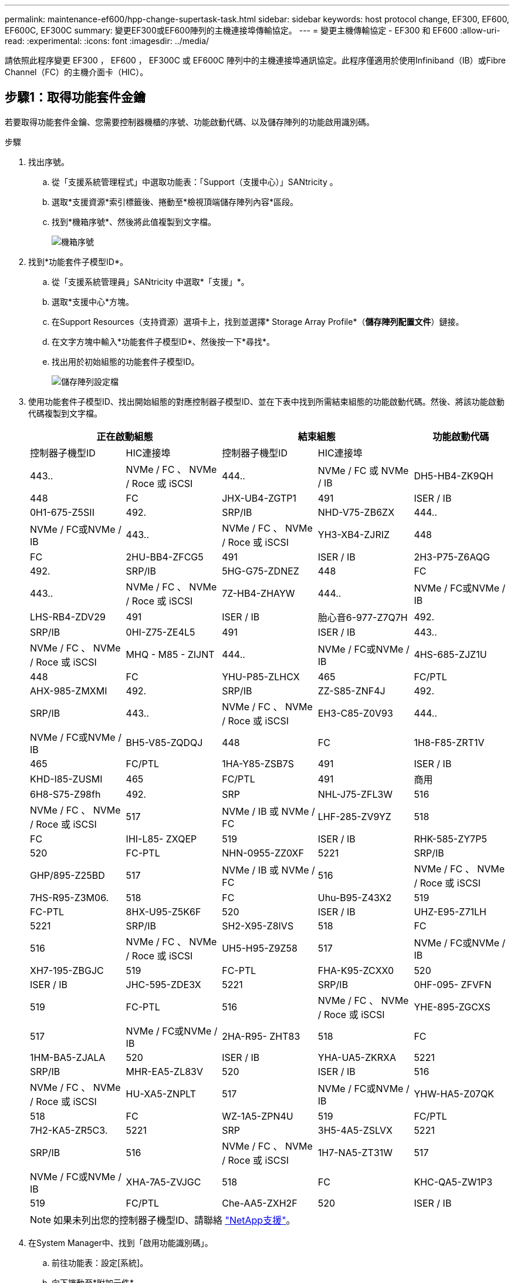 ---
permalink: maintenance-ef600/hpp-change-supertask-task.html 
sidebar: sidebar 
keywords: host protocol change, EF300, EF600, EF600C, EF300C 
summary: 變更EF300或EF600陣列的主機連接埠傳輸協定。 
---
= 變更主機傳輸協定 - EF300 和 EF600
:allow-uri-read: 
:experimental: 
:icons: font
:imagesdir: ../media/


[role="lead"]
請依照此程序變更 EF300 ， EF600 ， EF300C 或 EF600C 陣列中的主機連接埠通訊協定。此程序僅適用於使用Infiniband（IB）或Fibre Channel（FC）的主機介面卡（HIC）。



== 步驟1：取得功能套件金鑰

若要取得功能套件金鑰、您需要控制器機櫃的序號、功能啟動代碼、以及儲存陣列的功能啟用識別碼。

.步驟
. 找出序號。
+
.. 從「支援系統管理程式」中選取功能表：「Support（支援中心）」SANtricity 。
.. 選取*支援資源*索引標籤後、捲動至*檢視頂端儲存陣列內容*區段。
.. 找到*機箱序號*、然後將此值複製到文字檔。
+
image::../media/sam1130_ss_e2800_storage_array_profile_sn_smid_copy_maint-ef600.gif[機箱序號]



. 找到*功能套件子模型ID*。
+
.. 從「支援系統管理員」SANtricity 中選取*「支援」*。
.. 選取*支援中心*方塊。
.. 在Support Resources（支持資源）選項卡上，找到並選擇* Storage Array Profile*（*儲存陣列配置文件*）鏈接。
.. 在文字方塊中輸入*功能套件子模型ID*、然後按一下*尋找*。
.. 找出用於初始組態的功能套件子模型ID。
+
image::../media/storage_array_profile2_maint-ef600.gif[儲存陣列設定檔]



. 使用功能套件子模型ID、找出開始組態的對應控制器子模型ID、並在下表中找到所需結束組態的功能啟動代碼。然後、將該功能啟動代碼複製到文字檔。
+
|===
2+| 正在啟動組態 2+| 結束組態 .2+| 功能啟動代碼 


| 控制器子機型ID | HIC連接埠 | 控制器子機型ID | HIC連接埠 


 a| 
443..
 a| 
NVMe / FC 、 NVMe / Roce 或 iSCSI
 a| 
444..
 a| 
NVMe / FC 或 NVMe / IB
 a| 
DH5-HB4-ZK9QH



 a| 
448
 a| 
FC
 a| 
JHX-UB4-ZGTP1



 a| 
491
 a| 
ISER / IB
 a| 
0H1-675-Z5SII



 a| 
492.
 a| 
SRP/IB
 a| 
NHD-V75-ZB6ZX



 a| 
444..
 a| 
NVMe / FC或NVMe / IB
 a| 
443..
 a| 
NVMe / FC 、 NVMe / Roce 或 iSCSI
 a| 
YH3-XB4-ZJRIZ



 a| 
448
 a| 
FC
 a| 
2HU-BB4-ZFCG5



 a| 
491
 a| 
ISER / IB
 a| 
2H3-P75-Z6AQG



 a| 
492.
 a| 
SRP/IB
 a| 
5HG-G75-ZDNEZ



 a| 
448
 a| 
FC
 a| 
443..
 a| 
NVMe / FC 、 NVMe / Roce 或 iSCSI
 a| 
7Z-HB4-ZHAYW



 a| 
444..
 a| 
NVMe / FC或NVMe / IB
 a| 
LHS-RB4-ZDV29



 a| 
491
 a| 
ISER / IB
 a| 
胎心音6-977-Z7Q7H



 a| 
492.
 a| 
SRP/IB
 a| 
0HI-Z75-ZE4L5



 a| 
491
 a| 
ISER / IB
 a| 
443..
 a| 
NVMe / FC 、 NVMe / Roce 或 iSCSI
 a| 
MHQ - M85 - ZIJNT



 a| 
444..
 a| 
NVMe / FC或NVMe / IB
 a| 
4HS-685-ZJZ1U



 a| 
448
 a| 
FC
 a| 
YHU-P85-ZLHCX



 a| 
465
 a| 
FC/PTL
 a| 
AHX-985-ZMXMI



 a| 
492.
 a| 
SRP/IB
 a| 
ZZ-S85-ZNF4J



 a| 
492.
 a| 
SRP/IB
 a| 
443..
 a| 
NVMe / FC 、 NVMe / Roce 或 iSCSI
 a| 
EH3-C85-Z0V93



 a| 
444..
 a| 
NVMe / FC或NVMe / IB
 a| 
BH5-V85-ZQDQJ



 a| 
448
 a| 
FC
 a| 
1H8-F85-ZRT1V



 a| 
465
 a| 
FC/PTL
 a| 
1HA-Y85-ZSB7S



 a| 
491
 a| 
ISER / IB
 a| 
KHD-I85-ZUSMI



 a| 
465
 a| 
FC/PTL
 a| 
491
 a| 
商用
 a| 
6H8-S75-Z98fh



 a| 
492.
 a| 
SRP
 a| 
NHL-J75-ZFL3W



 a| 
516
 a| 
NVMe / FC 、 NVMe / Roce 或 iSCSI
 a| 
517
 a| 
NVMe / IB 或 NVMe / FC
 a| 
LHF-285-ZV9YZ



 a| 
518
 a| 
FC
 a| 
IHI-L85- ZXQEP



 a| 
519
 a| 
ISER / IB
 a| 
RHK-585-ZY7P5



 a| 
520
 a| 
FC-PTL
 a| 
NHN-0955-ZZ0XF



 a| 
5221
 a| 
SRP/IB
 a| 
GHP/895-Z25BD



 a| 
517
 a| 
NVMe / IB 或 NVMe / FC
 a| 
516
 a| 
NVMe / FC 、 NVMe / Roce 或 iSCSI
 a| 
7HS-R95-Z3M06.



 a| 
518
 a| 
FC
 a| 
Uhu-B95-Z43X2



 a| 
519
 a| 
FC-PTL
 a| 
8HX-U95-Z5K6F



 a| 
520
 a| 
ISER / IB
 a| 
UHZ-E95-Z71LH



 a| 
5221
 a| 
SRP/IB
 a| 
SH2-X95-Z8IVS



 a| 
518
 a| 
FC
 a| 
516
 a| 
NVMe / FC 、 NVMe / Roce 或 iSCSI
 a| 
UH5-H95-Z9Z58



 a| 
517
 a| 
NVMe / FC或NVMe / IB
 a| 
XH7-195-ZBGJC



 a| 
519
 a| 
FC-PTL
 a| 
FHA-K95-ZCXX0



 a| 
520
 a| 
ISER / IB
 a| 
JHC-595-ZDE3X



 a| 
5221
 a| 
SRP/IB
 a| 
0HF-095- ZFVFN



 a| 
519
 a| 
FC-PTL
 a| 
516
 a| 
NVMe / FC 、 NVMe / Roce 或 iSCSI
 a| 
YHE-895-ZGCXS



 a| 
517
 a| 
NVMe / FC或NVMe / IB
 a| 
2HA-R95- ZHT83



 a| 
518
 a| 
FC
 a| 
1HM-BA5-ZJALA



 a| 
520
 a| 
ISER / IB
 a| 
YHA-UA5-ZKRXA



 a| 
5221
 a| 
SRP/IB
 a| 
MHR-EA5-ZL83V



 a| 
520
 a| 
ISER / IB
 a| 
516
 a| 
NVMe / FC 、 NVMe / Roce 或 iSCSI
 a| 
HU-XA5-ZNPLT



 a| 
517
 a| 
NVMe / FC或NVMe / IB
 a| 
YHW-HA5-Z07QK



 a| 
518
 a| 
FC
 a| 
WZ-1A5-ZPN4U



 a| 
519
 a| 
FC/PTL
 a| 
7H2-KA5-ZR5C3.



 a| 
5221
 a| 
SRP
 a| 
3H5-4A5-ZSLVX



 a| 
5221
 a| 
SRP/IB
 a| 
516
 a| 
NVMe / FC 、 NVMe / Roce 或 iSCSI
 a| 
1H7-NA5-ZT31W



 a| 
517
 a| 
NVMe / FC或NVMe / IB
 a| 
XHA-7A5-ZVJGC



 a| 
518
 a| 
FC
 a| 
KHC-QA5-ZW1P3



 a| 
519
 a| 
FC/PTL
 a| 
Che-AA5-ZXH2F



 a| 
520
 a| 
ISER / IB
 a| 
SHH-TA5-ZYHS

|===
+

NOTE: 如果未列出您的控制器子機型ID、請聯絡 https://mysupport.netapp.com/site/["NetApp支援"^]。

. 在System Manager中、找到「啟用功能識別碼」。
+
.. 前往功能表：設定[系統]。
.. 向下捲動至*附加元件*。
.. 在「*變更功能套件*」下、找到「*功能啟用識別碼*」。
.. 複製此32位數號碼並貼到文字檔。
+
image::../media/sam1130_ss_e2800_change_feature_pack_feature_enable_identifier_copy_maint-ef600.gif[變更 Feature Pack 對話方塊]



. 前往 http://partnerspfk.netapp.com["NetApp授權啟動：儲存陣列優質功能啟動"^]，然後輸入取得功能套件所需的資訊。
+
** 機箱序號
** 功能啟動代碼
** 功能啟用識別碼
+

NOTE: 優質功能啟動網站包含「優質功能啟動說明」的連結。 請勿嘗試將這些指示用於此程序。



. 選擇是在電子郵件中接收功能套件的金鑰檔、還是直接從網站下載。




== 步驟2：停止主機I/O

在轉換主機連接埠的傳輸協定之前、請先停止主機的所有I/O作業。

在成功完成轉換之前、您無法存取儲存陣列上的資料。

.步驟
. 確保儲存陣列與所有連線的主機之間不會發生I/O作業。例如、您可以執行下列步驟：
+
** 停止所有涉及從儲存設備對應至主機之LUN的程序。
** 確保沒有任何應用程式將資料寫入從儲存設備對應至主機的任何LUN。
** 卸載陣列上與磁碟區相關的所有檔案系統。
+

NOTE: 停止主機I/O作業的確切步驟取決於主機作業系統和組態、而這些步驟超出這些指示的範圍。如果您不確定如何停止環境中的主機I/O作業、請考慮關閉主機。

+

CAUTION: *可能的資料遺失*-如果您在執行I/O作業時繼續執行此程序、您可能會遺失資料。



. 等待快取記憶體中的任何資料寫入磁碟機。
+
當需要將快取資料寫入磁碟機時、每個控制器背面的綠色快取作用中LED會亮起。您必須等待此LED燈關閉。

. 從「SView System Manager」首頁SANtricity 、選取*「View Operations in progress*」（檢視進行中的作業*）。
. 請等待所有作業完成、然後再繼續下一步。




== 步驟3：變更功能套件

變更功能套件以轉換主機連接埠的主機傳輸協定。

.步驟
. 從「系統管理程式」中選取功能表：「設定」[System]。SANtricity
. 在*附加元件*下、選取*變更功能套件*。
+
image::../media/sam1130_ss_system_change_feature_pack_maint-ef600.gif[變更功能套件]

. 按一下*瀏覽*、然後選取您要套用的功能套件。
. 在欄位中輸入*變更*。
. 按一下 * 變更 * 。
+
功能套件移轉開始。兩個控制器會自動重新開機兩次、讓新功能套件生效。重新開機完成後、儲存陣列會返回回應狀態。

. 確認主機連接埠具有您所期望的傳輸協定。
+
.. 從「系統管理程式」中選取「*硬體*」SANtricity 。
.. 按一下*顯示機櫃背面*。
.. 選取控制器A或控制器B的圖形
.. 從內容功能表中選取*檢視設定*。
.. 選取*主機介面*索引標籤。
.. 按一下*顯示更多設定*。




.接下來呢？
前往 link:hpp-complete-protocol-conversion-task.html["完整的主機傳輸協定轉換"]。
